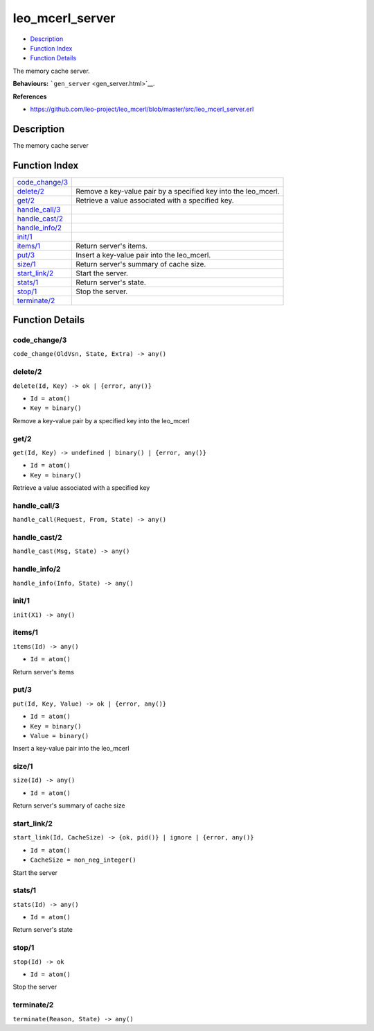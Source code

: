 leo\_mcerl\_server
=========================

-  `Description <#description>`__
-  `Function Index <#index>`__
-  `Function Details <#functions>`__

The memory cache server.

**Behaviours:** ```gen_server`` <gen_server.html>`__.

**References**

-  https://github.com/leo-project/leo\_mcerl/blob/master/src/leo\_mcerl\_server.erl

Description
-----------

The memory cache server

Function Index
--------------

+---------------------------------------+-------------------------------------------------------------------+
| `code\_change/3 <#code_change-3>`__   |                                                                   |
+---------------------------------------+-------------------------------------------------------------------+
| `delete/2 <#delete-2>`__              | Remove a key-value pair by a specified key into the leo\_mcerl.   |
+---------------------------------------+-------------------------------------------------------------------+
| `get/2 <#get-2>`__                    | Retrieve a value associated with a specified key.                 |
+---------------------------------------+-------------------------------------------------------------------+
| `handle\_call/3 <#handle_call-3>`__   |                                                                   |
+---------------------------------------+-------------------------------------------------------------------+
| `handle\_cast/2 <#handle_cast-2>`__   |                                                                   |
+---------------------------------------+-------------------------------------------------------------------+
| `handle\_info/2 <#handle_info-2>`__   |                                                                   |
+---------------------------------------+-------------------------------------------------------------------+
| `init/1 <#init-1>`__                  |                                                                   |
+---------------------------------------+-------------------------------------------------------------------+
| `items/1 <#items-1>`__                | Return server's items.                                            |
+---------------------------------------+-------------------------------------------------------------------+
| `put/3 <#put-3>`__                    | Insert a key-value pair into the leo\_mcerl.                      |
+---------------------------------------+-------------------------------------------------------------------+
| `size/1 <#size-1>`__                  | Return server's summary of cache size.                            |
+---------------------------------------+-------------------------------------------------------------------+
| `start\_link/2 <#start_link-2>`__     | Start the server.                                                 |
+---------------------------------------+-------------------------------------------------------------------+
| `stats/1 <#stats-1>`__                | Return server's state.                                            |
+---------------------------------------+-------------------------------------------------------------------+
| `stop/1 <#stop-1>`__                  | Stop the server.                                                  |
+---------------------------------------+-------------------------------------------------------------------+
| `terminate/2 <#terminate-2>`__        |                                                                   |
+---------------------------------------+-------------------------------------------------------------------+

Function Details
----------------

code\_change/3
~~~~~~~~~~~~~~

``code_change(OldVsn, State, Extra) -> any()``

delete/2
~~~~~~~~

``delete(Id, Key) -> ok | {error, any()}``

-  ``Id = atom()``
-  ``Key = binary()``

Remove a key-value pair by a specified key into the leo\_mcerl

get/2
~~~~~

``get(Id, Key) -> undefined | binary() | {error, any()}``

-  ``Id = atom()``
-  ``Key = binary()``

Retrieve a value associated with a specified key

handle\_call/3
~~~~~~~~~~~~~~

``handle_call(Request, From, State) -> any()``

handle\_cast/2
~~~~~~~~~~~~~~

``handle_cast(Msg, State) -> any()``

handle\_info/2
~~~~~~~~~~~~~~

``handle_info(Info, State) -> any()``

init/1
~~~~~~

``init(X1) -> any()``

items/1
~~~~~~~

``items(Id) -> any()``

-  ``Id = atom()``

Return server's items

put/3
~~~~~

``put(Id, Key, Value) -> ok | {error, any()}``

-  ``Id = atom()``
-  ``Key = binary()``
-  ``Value = binary()``

Insert a key-value pair into the leo\_mcerl

size/1
~~~~~~

``size(Id) -> any()``

-  ``Id = atom()``

Return server's summary of cache size

start\_link/2
~~~~~~~~~~~~~

``start_link(Id, CacheSize) -> {ok, pid()} | ignore | {error, any()}``

-  ``Id = atom()``
-  ``CacheSize = non_neg_integer()``

Start the server

stats/1
~~~~~~~

``stats(Id) -> any()``

-  ``Id = atom()``

Return server's state

stop/1
~~~~~~

``stop(Id) -> ok``

-  ``Id = atom()``

Stop the server

terminate/2
~~~~~~~~~~~

``terminate(Reason, State) -> any()``
